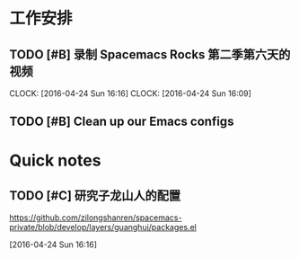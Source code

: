 * 工作安排

** TODO [#B]  录制 Spacemacs Rocks 第二季第六天的视频
   SCHEDULED: <2016-04-24 Sun 15:50>
   CLOCK: [2016-04-24 Sun 16:16]
   CLOCK: [2016-04-24 Sun 16:09]

** TODO [#B] Clean up our Emacs configs


* Quick notes

** TODO [#C] 研究子龙山人的配置
   SCHEDULED: <2016-04-24 Sun 16:20>
  https://github.com/zilongshanren/spacemacs-private/blob/develop/layers/guanghui/packages.el
  
  [2016-04-24 Sun 16:16]

